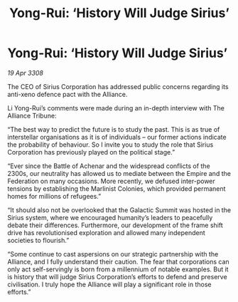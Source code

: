 :PROPERTIES:
:ID:       ab5c21fe-e6cb-4327-bb5e-230e4d69c923
:END:
#+title: Yong-Rui: ‘History Will Judge Sirius’
#+filetags: :Empire:Alliance:Federation:galnet:

* Yong-Rui: ‘History Will Judge Sirius’

/19 Apr 3308/

The CEO of Sirius Corporation has addressed public concerns regarding its anti-xeno defence pact with the Alliance. 

Li Yong-Rui’s comments were made during an in-depth interview with The Alliance Tribune: 

“The best way to predict the future is to study the past. This is as true of interstellar organisations as it is of individuals – our former actions indicate the probability of behaviour. So I invite you to study the role that Sirius Corporation has previously played on the political stage.” 

“Ever since the Battle of Achenar and the widespread conflicts of the 2300s, our neutrality has allowed us to mediate between the Empire and the Federation on many occasions. More recently, we defused inter-power tensions by establishing the Marlinist Colonies, which provided permanent homes for millions of refugees.” 

“It should also not be overlooked that the Galactic Summit was hosted in the Sirius system, where we encouraged humanity’s leaders to peacefully debate their differences. Furthermore, our development of the frame shift drive has revolutionised exploration and allowed many independent societies to flourish.” 

“Some continue to cast aspersions on our strategic partnership with the Alliance, and I fully understand their caution. The fear that corporations can only act self-servingly is born from a millennium of notable examples. But it is history that will judge Sirius Corporation’s efforts to defend and preserve civilisation. I truly hope the Alliance will play a significant role in those efforts.”
